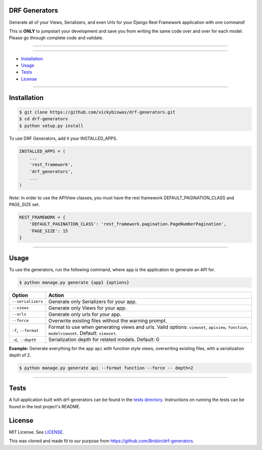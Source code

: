 ==============
DRF Generators
==============

Generate all of your Views, Serializers, and even Urls for your Django Rest Framework application with one command!

This is **ONLY** to jumpstart your development and save you from writing the same code over and over for each model. Please go through complete code and validate.

---------------

|python| |pypi| |license| |travis| |django| |drf|

---------------

* `Installation`_
* `Usage`_
* `Tests`_
* `License`_

---------------

============
Installation
============

.. code-block:: bash

    $ git clone https://github.com/vickybiswas/drf-generators.git
    $ cd drf-generators
    $ python setup.py install

To use DRF Generators, add it your INSTALLED_APPS.

.. code-block:: python

    INSTALLED_APPS = (
        ...
        'rest_framework',
        'drf_generators',
        ...
    )

*Note*: In order to use the APIView classes, you must have the rest framework DEFAULT_PAGINATION_CLASS and PAGE_SIZE set.

.. code-block:: python

    REST_FRAMEWORK = {
        'DEFAULT_PAGINATION_CLASS': 'rest_framework.pagination.PageNumberPagination',
        'PAGE_SIZE': 15
    }

-----------------

=====
Usage
=====

To use the generators, run the following command, where ``app`` is the application to generate an API for.

.. code-block:: bash

   $ python manage.py generate {app} {options}

========================== ===================================================
Option                     Action
========================== ===================================================
``--serializers``          Generate only Serializers for your app.
``--views``                Generate only Views for your app.
``--urls``                 Generate only urls for your app.
``--force``                Overwrite existing files without the warning prompt.
``-f``, ``--format``       Format to use when generating views and urls. Valid options: ``viewset``, ``apiview``, ``function``, ``modelviewset``. Default: ``viewset``.
``-d``, ``--depth``        Serialization depth for related models. Default: 0
========================== ===================================================

**Example:** Generate everything for the app ``api`` with function style views, overwriting existing files, with a serialization depth of 2.

.. code-block:: bash

    $ python manage.py generate api --format function --force -- depth=2

-------------------

=====
Tests
=====

A full application built with drf-generators can be found in the `tests directory <http://github.com/vickybiswas/drf-generators/tree/master/tests>`_. Instructions on running the tests can be found in the test project's README.


=======
License
=======

MIT License. See `LICENSE <https://github.com/brobin/drf-generators/blob/master/LICENSE>`_.

This was cloned and made fit to our purpose from https://github.com/Brobin/drf-generators. 

.. |python| image:: https://img.shields.io/pypi/v/drf-generators.svg?style=flat-square
    :target: https://pypi.python.org/pypi/drf-generators/
    :alt: Supported Python versions

.. |pypi| image:: https://img.shields.io/pypi/pyversions/drf-generators.svg?style=flat-square
    :target: https://pypi.python.org/pypi/drf-generators/
    :alt: Latest Version

.. |license| image:: https://img.shields.io/pypi/l/drf-generators.svg?style=flat-square
    :target: https://pypi.python.org/pypi/drf-generators/
    :alt: License

.. |travis| image:: https://img.shields.io/travis/Brobin/drf-generators.svg?style=flat-square
    :target: https://travis-ci.org/Brobin/drf-generators/
    :alt: Travis CI

.. |django| image:: https://img.shields.io/badge/Django-1.11, 2.2,3.0-orange.svg?style=flat-square
    :target: http://djangoproject.com/
    :alt: Django 1.11, 2.2, 3.0

.. |drf| image:: https://img.shields.io/badge/DRF-3.11-orange.svg?style=flat-square
    :target: http://www.django-rest-framework.org/
    :alt: DRF 3.11

